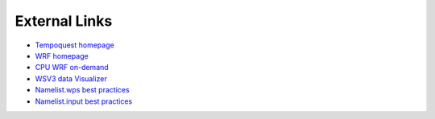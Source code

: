 .. meta::
   :description: External links for AceCast, click for more
   :keywords: External, Links, AceCast, Documentation, TempoQuest


External Links
==============

* `Tempoquest homepage <https://tempoquest.com/>`_
* `WRF homepage <https://www.mmm.ucar.edu/weather-research-and-forecasting-model>`_
* `CPU WRF on-demand <https://wrfondemand.com/login>`_
* `WSV3 data Visualizer <https://wsv3.com/>`_
* `Namelist.wps best practices <https://www2.mmm.ucar.edu/wrf/users/namelist_best_prac_wps.html>`_
* `Namelist.input best practices <https://www2.mmm.ucar.edu/wrf/users/namelist_best_prac_wrf.html>`_